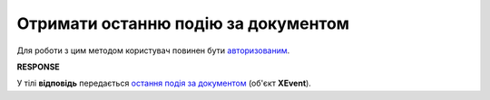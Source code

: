 #######################################################################################################
**Отримати останню подію за документом**
#######################################################################################################

Для роботи з цим методом користувач повинен бути `авторизованим <https://wiki.edin.ua/uk/latest/integration_2_0/APIv2/Methods/Authorization.html>`__.

.. csv-table:: 
  :file: GetDocLastEvent.csv
  :widths:  10, 41
  :stub-columns: 0

**RESPONSE**

У тілі **відповідь** передається `остання подія за документом <https://wiki.edin.ua/uk/latest/integration_2_0/APIv2/Methods/EveryBody/XEvent.html>`__ (об'єкт **XEvent**).